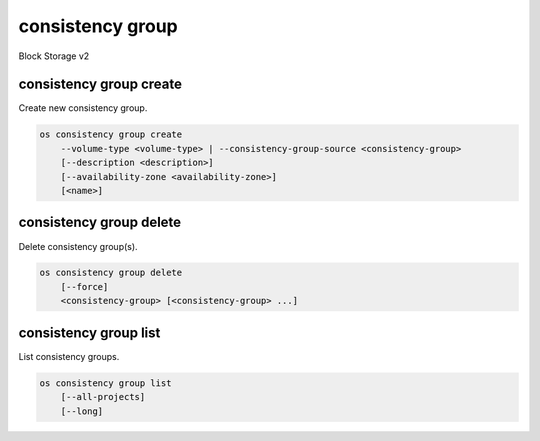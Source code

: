 =================
consistency group
=================

Block Storage v2

consistency group create
------------------------

Create new consistency group.

.. program:: consistency group create
.. code:: bash

    os consistency group create
        --volume-type <volume-type> | --consistency-group-source <consistency-group>
        [--description <description>]
        [--availability-zone <availability-zone>]
        [<name>]

.. option:: --volume-type <volume-type>

    Volume type of this consistency group (name or ID)

.. option:: --consistency-group-source <consistency-group>

    Existing consistency group (name or ID)

.. option:: --description <description>

    Description of this consistency group

.. option:: --availability-zone <availability-zone>

    Availability zone for this consistency group
    (not available if creating consistency group from source)

.. _consistency_group_create-name:
.. option:: <name>

    Name of new consistency group (default to None)

consistency group delete
------------------------

Delete consistency group(s).

.. program:: consistency group delete
.. code:: bash

    os consistency group delete
        [--force]
        <consistency-group> [<consistency-group> ...]

.. option:: --force

    Allow delete in state other than error or available

.. _consistency_group_delete-consistency-group:
.. describe:: <consistency-group>

    Consistency group(s) to delete (name or ID)

consistency group list
----------------------

List consistency groups.

.. program:: consistency group list
.. code:: bash

    os consistency group list
        [--all-projects]
        [--long]

.. option:: --all-projects

    Show detail for all projects. Admin only.
    (defaults to False)

.. option:: --long

    List additional fields in output
